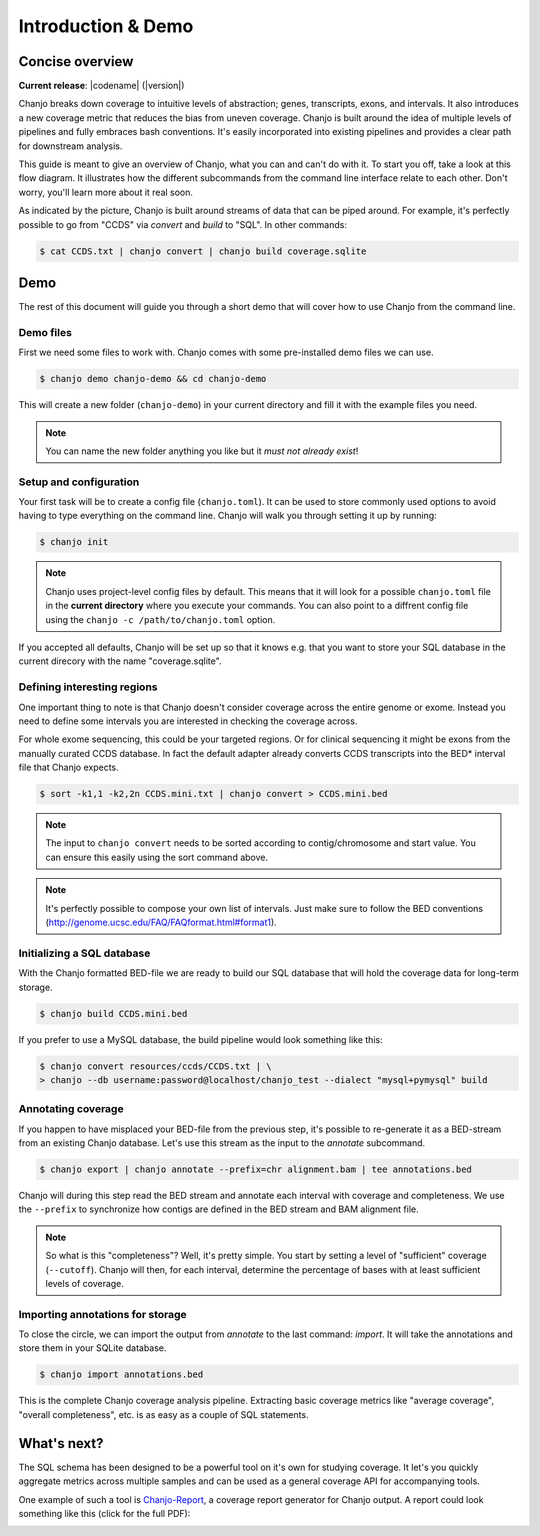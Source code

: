 =====================
Introduction & Demo
=====================

Concise overview
-----------------
**Current release**: |codename| (|version|)

Chanjo breaks down coverage to intuitive levels of abstraction; genes, transcripts, exons, and intervals. It also introduces a new coverage metric that reduces the bias from uneven coverage. Chanjo is built around the idea of multiple levels of pipelines and fully embraces bash conventions. It's easily incorporated into existing pipelines and provides a clear path for downstream analysis.

This guide is meant to give an overview of Chanjo, what you can and can't do with it. To start you off, take a look at this flow diagram. It illustrates how the different subcommands from the command line interface relate to each other. Don't worry, you'll learn more about it real soon.

.. image:: _static/chanjo-overall-flow.png

As indicated by the picture, Chanjo is built around streams of data that can be piped around. For example, it's perfectly possible to go from "CCDS" via *convert* and *build* to "SQL". In other commands:

.. code-block:: console

	$ cat CCDS.txt | chanjo convert | chanjo build coverage.sqlite


Demo
-----
The rest of this document will guide you through a short demo that will cover how to use Chanjo from the command line.


Demo files
~~~~~~~~~~
First we need some files to work with. Chanjo comes with some pre-installed demo files we can use.

.. code-block:: console

	$ chanjo demo chanjo-demo && cd chanjo-demo

This will create a new folder (``chanjo-demo``) in your current directory and fill it with the example files you need.

.. note::
	You can name the new folder anything you like but it *must not already exist*!


Setup and configuration
~~~~~~~~~~~~~~~~~~~~~~~~
Your first task will be to create a config file (``chanjo.toml``). It can be used to store commonly used options to avoid having to type everything on the command line. Chanjo will walk you through setting it up by running:

.. code-block:: console

	$ chanjo init

.. note::
	Chanjo uses project-level config files by default. This means that it will look for a possible ``chanjo.toml`` file in the **current directory** where you execute your commands. You can also point to a diffrent config file using the ``chanjo -c /path/to/chanjo.toml`` option.

If you accepted all defaults, Chanjo will be set up so that it knows e.g. that you want to store your SQL database in the current direcory with the name "coverage.sqlite".


Defining interesting regions
~~~~~~~~~~~~~~~~~~~~~~~~~~~~~~~
One important thing to note is that Chanjo doesn't consider coverage across the entire genome or exome. Instead you need to define some intervals you are interested in checking the coverage across.

For whole exome sequencing, this could be your targeted regions. Or for clinical sequencing it might be exons from the manually curated CCDS database. In fact the default adapter already converts CCDS transcripts into the BED\* interval file that Chanjo expects.

.. code-block:: console

	$ sort -k1,1 -k2,2n CCDS.mini.txt | chanjo convert > CCDS.mini.bed

.. note::
	The input to ``chanjo convert`` needs to be sorted according to contig/chromosome and start value. You can ensure this easily using the sort command above.

.. note::
	It's perfectly possible to compose your own list of intervals. Just make sure to follow the BED conventions (http://genome.ucsc.edu/FAQ/FAQformat.html#format1).


Initializing a SQL database
~~~~~~~~~~~~~~~~~~~~~~~~~~~~
With the Chanjo formatted BED-file we are ready to build our SQL database that will hold the coverage data for long-term storage.

.. code-block:: console

	$ chanjo build CCDS.mini.bed

If you prefer to use a MySQL database, the build pipeline would look something like this:

.. code-block:: console

	$ chanjo convert resources/ccds/CCDS.txt | \
	> chanjo --db username:password@localhost/chanjo_test --dialect "mysql+pymysql" build


Annotating coverage
~~~~~~~~~~~~~~~~~~~~
If you happen to have misplaced your BED-file from the previous step, it's possible to re-generate it as a BED-stream from an existing Chanjo database. Let's use this stream as the input to the *annotate* subcommand.

.. code-block:: console

	$ chanjo export | chanjo annotate --prefix=chr alignment.bam | tee annotations.bed

Chanjo will during this step read the BED stream and annotate each interval with coverage and completeness. We use the ``--prefix`` to synchronize how contigs are defined in the BED stream and BAM alignment file.

.. note::
	So what is this "completeness"? Well, it's pretty simple. You start by setting a level of "sufficient" coverage (``--cutoff``). Chanjo will then, for each interval, determine the percentage of bases with at least sufficient levels of coverage.


Importing annotations for storage
~~~~~~~~~~~~~~~~~~~~~~~~~~~~~~~~~~
To close the circle, we can import the output from *annotate* to the last command: *import*. It will take the annotations and store them in your SQLite database.

.. code-block:: console

	$ chanjo import annotations.bed

This is the complete Chanjo coverage analysis pipeline. Extracting basic coverage metrics like "average coverage", "overall completeness", etc. is as easy as a couple of SQL statements.


What's next?
--------------
The SQL schema has been designed to be a powerful tool on it's own for studying coverage. It let's you quickly aggregate metrics across multiple samples and can be used as a general coverage API for accompanying tools.

One example of such a tool is `Chanjo-Report`_, a coverage report generator for Chanjo output. A report could look something like this (click for the full PDF):

.. image:: _static/example-coverage-report.jpg
   :width: 960px
   :alt: Example coverage report
   :align: center
   :target: _static/example-coverage-report.pdf

.. _Cosmid: http://cosmid.co/
.. _Chanjo-Report: https://github.com/robinandeer/Chanjo-Report
